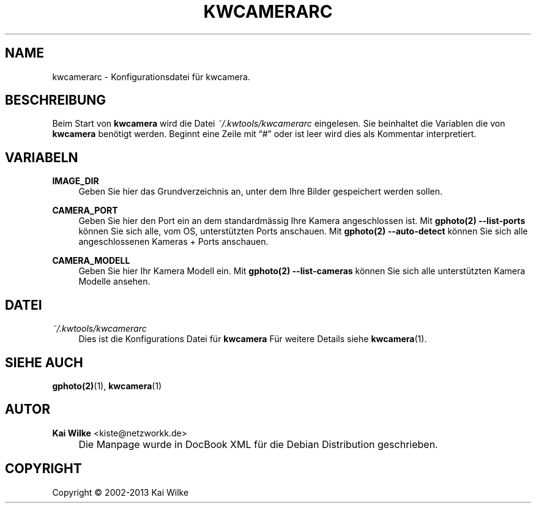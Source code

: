 .\"     Title: KWCAMERARC
.\"    Author: Kai Wilke <kiste@netzworkk.de>
.\" Generator: DocBook XSL Stylesheets v1.73.2 <http://docbook.sf.net/>
.\"      Date: 11/15/2013
.\"    Manual: 
.\"    Source: Version 0.0.6
.\"
.TH "KWCAMERARC" "5" "11/15/2013" "Version 0.0.6" "Benutzer Anleitung"
.\" disable hyphenation
.nh
.\" disable justification (adjust text to left margin only)
.ad l
.SH "NAME"
kwcamerarc \- Konfigurationsdatei f\(:ur kwcamera.
.SH "BESCHREIBUNG"
.PP
Beim Start von
\fBkwcamera\fR
wird die Datei
\fI~/\&.kwtools/kwcamerarc\fR
eingelesen\&. Sie beinhaltet die Variablen die von
\fBkwcamera\fR
ben\(:otigt werden\&. Beginnt eine Zeile mit
\(lq#\(rq
oder ist leer wird dies als Kommentar interpretiert\&.
.SH "VARIABELN"
.PP
\fBIMAGE_DIR\fR
.RS 4
Geben Sie hier das Grundverzeichnis an, unter dem Ihre Bilder gespeichert werden sollen\&.
.RE
.PP
\fBCAMERA_PORT\fR
.RS 4
Geben Sie hier den Port ein an dem standardm\(:assig Ihre Kamera angeschlossen ist\&. Mit
\fBgphoto(2)\fR
\fB\-\-list\-ports\fR
k\(:onnen Sie sich alle, vom OS, unterst\(:utzten Ports anschauen\&. Mit
\fBgphoto(2)\fR
\fB\-\-auto\-detect\fR
k\(:onnen Sie sich alle angeschlossenen Kameras + Ports anschauen\&.
.RE
.PP
\fBCAMERA_MODELL\fR
.RS 4
Geben Sie hier Ihr Kamera Modell ein\&. Mit
\fBgphoto(2)\fR
\fB\-\-list\-cameras\fR
k\(:onnen Sie sich alle unterst\(:utzten Kamera Modelle ansehen\&.
.RE
.SH "DATEI"
.PP
\fI~/\&.kwtools/kwcamerarc\fR
.RS 4
Dies ist die Konfigurations Datei f\(:ur
\fBkwcamera\fR
F\(:ur weitere Details siehe
\fBkwcamera\fR(1)\&.
.RE
.SH "SIEHE AUCH"
.PP
\fBgphoto(2)\fR(1),
\fBkwcamera\fR(1)
.SH "AUTOR"
.PP
\fBKai Wilke\fR <\&kiste@netzworkk\&.de\&>
.sp -1n
.IP "" 4
Die Manpage wurde in DocBook XML f\(:ur die Debian Distribution geschrieben\&.
.SH "COPYRIGHT"
Copyright \(co 2002-2013 Kai Wilke
.br
